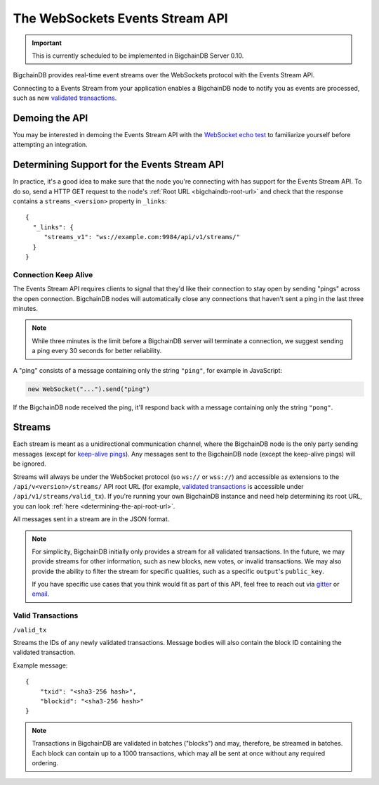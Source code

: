 The WebSockets Events Stream API
================================

.. important::
    This is currently scheduled to be implemented in BigchainDB Server 0.10.

BigchainDB provides real-time event streams over the WebSockets protocol with
the Events Stream API.

Connecting to a Events Stream from your application enables a BigchainDB node
to notify you as events are processed, such as new `validated transactions <#valid-transactions>`_.


Demoing the API
---------------

You may be interested in demoing the Events Stream API with the `WebSocket echo test <http://websocket.org/echo.html>`_
to familiarize yourself before attempting an integration.


Determining Support for the Events Stream API
---------------------------------------------

In practice, it's a good idea to make sure that the node you're connecting with
has support for the Events Stream API. To do so, send a HTTP GET request to the
node's :ref:`Root URL <bigchaindb-root-url>` and check that the response
contains a ``streams_<version>`` property in ``_links``::

    {
      "_links": {
         "streams_v1": "ws://example.com:9984/api/v1/streams/"
      }
    }


Connection Keep Alive
~~~~~~~~~~~~~~~~~~~~~

The Events Stream API requires clients to signal that they'd like their
connection to stay open by sending "pings" across the open connection.
BigchainDB nodes will automatically close any connections that haven't sent a
ping in the last three minutes.

.. note::

    While three minutes is the limit before a BigchainDB server will terminate
    a connection, we suggest sending a ping every 30 seconds for better
    reliability.

A "ping" consists of a message containing only the string ``"ping"``, for example
in JavaScript:

.. code-block:: javascript

    new WebSocket("...").send("ping")

If the BigchainDB node received the ping, it'll respond back with a message
containing only the string ``"pong"``.


Streams
-------

Each stream is meant as a unidirectional communication channel, where the
BigchainDB node is the only party sending messages (except for `keep-alive
pings <#connection-keep-alive>`_). Any messages sent to the BigchainDB node
(except the keep-alive pings) will be ignored.

Streams will always be under the WebSocket protocol (so ``ws://`` or ``wss://``)
and accessible as extensions to the ``/api/v<version>/streams/`` API root URL
(for example, `validated transactions <#valid-transactions>`_ is accessible
under ``/api/v1/streams/valid_tx``). If you're running your own BigchainDB
instance and need help determining its root URL, you can look :ref:`here <determining-the-api-root-url>`.

All messages sent in a stream are in the JSON format.

.. note::

    For simplicity, BigchainDB initially only provides a stream for all
    validated transactions. In the future, we may provide streams for other
    information, such as new blocks, new votes, or invalid transactions. We may
    also provide the ability to filter the stream for specific qualities, such
    as a specific ``output``'s ``public_key``.

    If you have specific use cases that you think would fit as part of this
    API, feel free to reach out via `gitter <https://gitter.im/bigchaindb/bigchaindb>`_
    or `email <mailto:support@bigchaindb.com>`_.

Valid Transactions
~~~~~~~~~~~~~~~~~~

``/valid_tx``

Streams the IDs of any newly validated transactions. Message bodies will also
contain the block ID containing the validated transaction.

Example message::

    {
        "txid": "<sha3-256 hash>",
        "blockid": "<sha3-256 hash>"
    }


.. note::

    Transactions in BigchainDB are validated in batches ("blocks") and may,
    therefore, be streamed in batches. Each block can contain up to a 1000
    transactions, which may all be sent at once without any required ordering.

